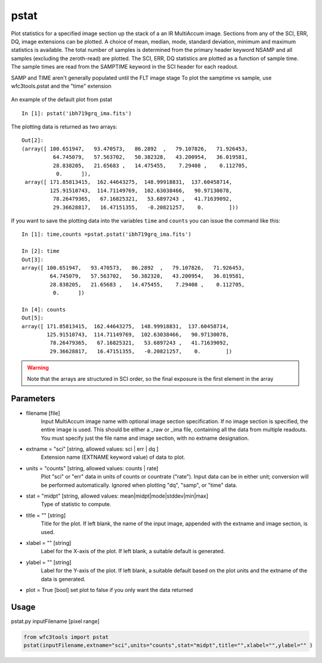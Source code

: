 .. _pstat:

*****
pstat
*****

Plot statistics for a specified image section  up  the  stack  of  a
an IR MultiAccum image.  Sections from any of the SCI,
ERR, DQ,  image extensions can be  plotted.   A  choice
of  mean,  median,  mode,  standard  deviation,  minimum and maximum
statistics is available.  The total number of samples is  determined
from  the  primary  header  keyword NSAMP and all samples (excluding
the zeroth-read) are plotted.  The SCI, ERR, DQ  statistics
are  plotted as a function of sample time. The sample times  are  read
from  the  SAMPTIME  keyword in the SCI header for each readout.

SAMP and TIME aren't generally populated until the FLT image stage
To plot the samptime vs sample, use wfc3tools.pstat and the "time" extension


.. figure:: ../_static/pstat_example.png
    :align: center
    :alt: pstat example plot

    An example of the default plot from pstat

::

    In [1]: pstat('ibh719grq_ima.fits')


The plotting data is returned as two arrays:

::

    Out[2]:
    (array([ 100.651947,   93.470573,   86.2892  ,   79.107826,   71.926453,
              64.745079,   57.563702,   50.382328,   43.200954,   36.019581,
              28.838205,   21.65683 ,   14.475455,    7.29408 ,    0.112705,
               0.      ]),
     array([ 171.85813415,  162.44643275,  148.99918831,  137.60458714,
             125.91510743,  114.71149769,  102.63038466,   90.97130078,
              78.26479365,   67.16825321,   53.6897243 ,   41.71639092,
              29.36628817,   16.47151355,   -0.20821257,    0.        ]))


If you want to save the plotting data into the variables ``time`` and ``counts`` you can issue the command like this:

::


    In [1]: time,counts =pstat.pstat('ibh719grq_ima.fits')

    In [2]: time
    Out[3]:
    array([ 100.651947,   93.470573,   86.2892  ,   79.107826,   71.926453,
             64.745079,   57.563702,   50.382328,   43.200954,   36.019581,
             28.838205,   21.65683 ,   14.475455,    7.29408 ,    0.112705,
              0.      ])

    In [4]: counts
    Out[5]:
    array([ 171.85813415,  162.44643275,  148.99918831,  137.60458714,
            125.91510743,  114.71149769,  102.63038466,   90.97130078,
             78.26479365,   67.16825321,   53.6897243 ,   41.71639092,
             29.36628817,   16.47151355,   -0.20821257,    0.        ])


.. Warning::
    Note that the arrays are structured in SCI order, so the final exposure is the first element in the array


Parameters
==========

* filename [file]
    Input   MultiAccum   image  name  with  optional  image  section  specification.  If no image section  is  specified,  the  entire image  is  used.   This  should  be  either a _raw or _ima file, containing all  the  data  from  multiple  readouts.   You  must specify  just  the  file name and image section, with no extname designation.

* extname = "sci" [string, allowed values: sci | err | dq ]
    Extension name (EXTNAME keyword value) of data to plot.
* units = "counts" [string, allowed values: counts | rate]
    Plot "sci" or  "err"  data  in  units  of  counts  or  countrate
    ("rate").   Input data can be in either unit; conversion will be
    performed automatically.  Ignored when  plotting  "dq",  "samp",
    or "time" data.

* stat = "midpt" [string, allowed values: mean|midpt|mode|stddev|min|max]
    Type of statistic to compute.

* title = "" [string]
   Title  for  the  plot.   If  left  blank,  the name of the input
   image, appended with the extname and image section, is used.

* xlabel = "" [string]
   Label for the X-axis of the plot.  If  left  blank,  a  suitable
   default is generated.

* ylabel = "" [string]
   Label  for  the  Y-axis  of  the plot. If left blank, a suitable
   default based on the plot units and the extname of the  data  is
   generated.

* plot = True [bool]  set plot to false if you only want the data returned

Usage
=====

pstat.py  inputFilename [pixel range]

.. code-block:: python

    from wfc3tools import pstat
    pstat(inputFilename,extname="sci",units="counts",stat="midpt",title="",xlabel="",ylabel="" )
